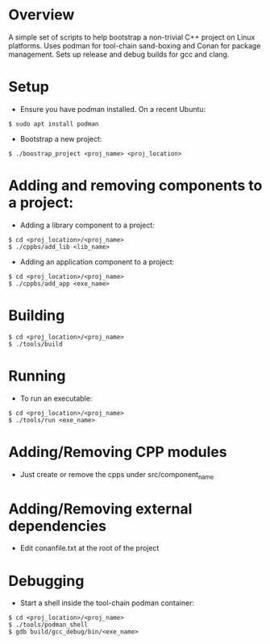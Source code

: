 * Overview
A simple set of scripts to help bootstrap a non-trivial C++ project on Linux platforms. Uses podman for tool-chain sand-boxing and Conan for package management. Sets up release and debug builds for gcc and clang.
* Setup
- Ensure you have podman installed. On a recent Ubuntu:
#+BEGIN_EXAMPLE 
$ sudo apt install podman
#+END_EXAMPLE
- Bootstrap a new project: 
#+BEGIN_EXAMPLE 
$ ./boostrap_project <proj_name> <proj_location>
#+END_EXAMPLE
* Adding and removing components to a project:
- Adding a library component to a project:
#+BEGIN_EXAMPLE 
$ cd <proj_location>/<proj_name>
$ ./cppbs/add_lib <lib_name>
#+END_EXAMPLE
- Adding an application component to a project:
#+BEGIN_EXAMPLE 
$ cd <proj_location>/<proj_name>
$ ./cppbs/add_app <exe_name>
#+END_EXAMPLE
* Building
#+BEGIN_EXAMPLE 
$ cd <proj_location>/<proj_name>
$ ./tools/build
#+END_EXAMPLE
* Running
- To run an executable:  
#+BEGIN_EXAMPLE 
$ cd <proj_location>/<proj_name>
$ ./tools/run <exe_name>
#+END_EXAMPLE
* Adding/Removing CPP modules
- Just create or remove the cpps under src/component_name
* Adding/Removing external dependencies
- Edit conanfile.txt at the root of the project
* Debugging
- Start a shell inside the tool-chain podman container:
#+BEGIN_EXAMPLE 
$ cd <proj_location>/<proj_name>
$ ./tools/podman_shell
$ gdb build/gcc_debug/bin/<exe_name>
#+END_EXAMPLE
  
  

